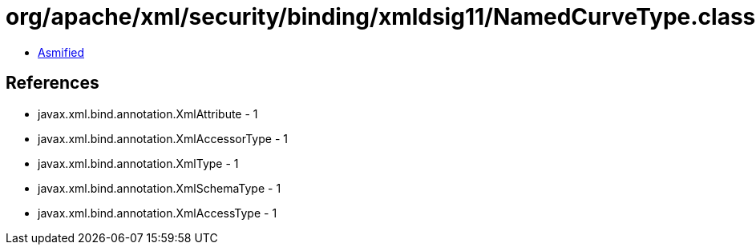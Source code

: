 = org/apache/xml/security/binding/xmldsig11/NamedCurveType.class

 - link:NamedCurveType-asmified.java[Asmified]

== References

 - javax.xml.bind.annotation.XmlAttribute - 1
 - javax.xml.bind.annotation.XmlAccessorType - 1
 - javax.xml.bind.annotation.XmlType - 1
 - javax.xml.bind.annotation.XmlSchemaType - 1
 - javax.xml.bind.annotation.XmlAccessType - 1
